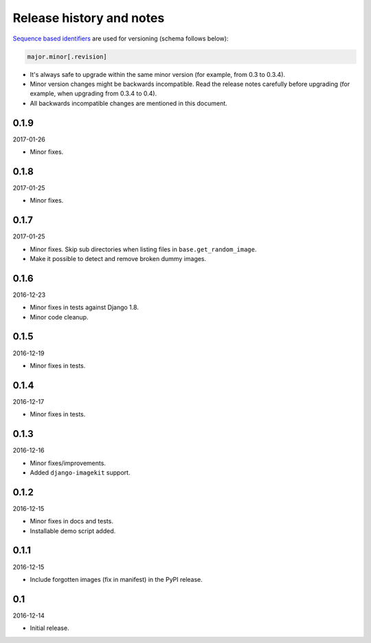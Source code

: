 Release history and notes
=========================
`Sequence based identifiers
<http://en.wikipedia.org/wiki/Software_versioning#Sequence-based_identifiers>`_
are used for versioning (schema follows below):

.. code-block:: none

    major.minor[.revision]

- It's always safe to upgrade within the same minor version (for example, from
  0.3 to 0.3.4).
- Minor version changes might be backwards incompatible. Read the
  release notes carefully before upgrading (for example, when upgrading from
  0.3.4 to 0.4).
- All backwards incompatible changes are mentioned in this document.

0.1.9
-----
2017-01-26

- Minor fixes.

0.1.8
-----
2017-01-25

- Minor fixes.

0.1.7
-----
2017-01-25

- Minor fixes. Skip sub directories when listing files 
  in ``base.get_random_image``.
- Make it possible to detect and remove broken dummy images.

0.1.6
-----
2016-12-23

- Minor fixes in tests against Django 1.8.
- Minor code cleanup.

0.1.5
-----
2016-12-19

- Minor fixes in tests.

0.1.4
-----
2016-12-17

- Minor fixes in tests.

0.1.3
-----
2016-12-16

- Minor fixes/improvements.
- Added ``django-imagekit`` support.

0.1.2
-----
2016-12-15

- Minor fixes in docs and tests.
- Installable demo script added.

0.1.1
-----
2016-12-15

- Include forgotten images (fix in manifest) in the PyPI release.

0.1
---
2016-12-14

- Initial release.
